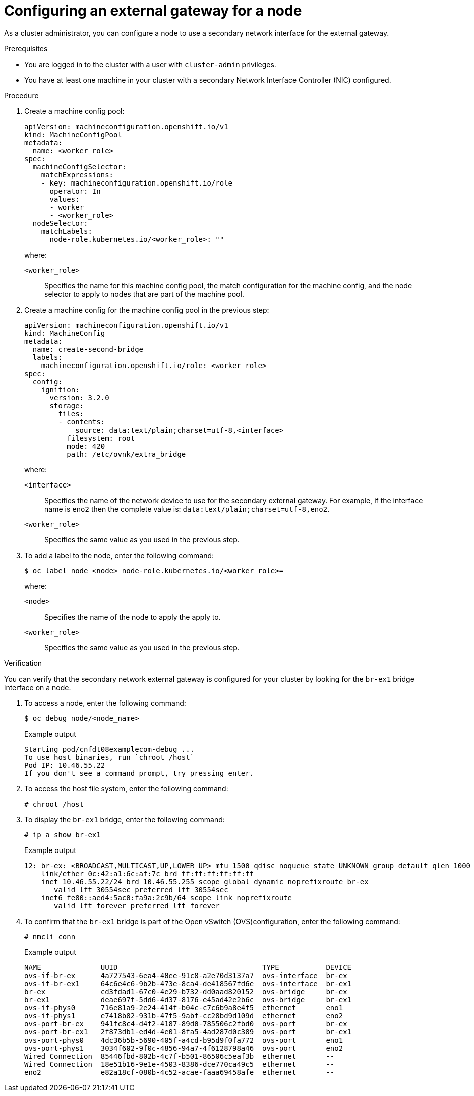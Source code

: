 [id="nw-secondary-external-gw-node_{context}"]
= Configuring an external gateway for a node

As a cluster administrator, you can configure a node to use a secondary network interface for the external gateway.

.Prerequisites

* You are logged in to the cluster with a user with `cluster-admin` privileges.
* You have at least one machine in your cluster with a secondary Network Interface Controller (NIC) configured.

.Procedure

. Create a machine config pool:
+
[source,yaml]
----
apiVersion: machineconfiguration.openshift.io/v1
kind: MachineConfigPool
metadata:
  name: <worker_role>
spec:
  machineConfigSelector:
    matchExpressions:
    - key: machineconfiguration.openshift.io/role
      operator: In
      values:
      - worker
      - <worker_role>
  nodeSelector:
    matchLabels:
      node-role.kubernetes.io/<worker_role>: ""
----
+
--
where:

`<worker_role>`:: Specifies the name for this machine config pool, the match configuration for the machine config, and the node selector to apply to nodes that are part of the machine pool.
--

. Create a machine config for the machine config pool in the previous step:
+
[source,yaml]
----
apiVersion: machineconfiguration.openshift.io/v1
kind: MachineConfig
metadata:
  name: create-second-bridge
  labels:
    machineconfiguration.openshift.io/role: <worker_role>
spec:
  config:
    ignition:
      version: 3.2.0
      storage:
        files:
        - contents:
            source: data:text/plain;charset=utf-8,<interface>
          filesystem: root
          mode: 420
          path: /etc/ovnk/extra_bridge
----
+
--
where:

`<interface>`:: Specifies the name of the network device to use for the secondary external gateway. For example, if the interface name is `eno2` then the complete value is: `data:text/plain;charset=utf-8,eno2`.
`<worker_role>`:: Specifies the same value as you used in the previous step.
--

. To add a label to the node, enter the following command:
+
[source,terminal]
----
$ oc label node <node> node-role.kubernetes.io/<worker_role>=
----
+
--
where:

`<node>`:: Specifies the name of the node to apply the apply to.
`<worker_role>`:: Specifies the same value as you used in the previous step.
--

.Verification

You can verify that the secondary network external gateway is configured for your cluster by looking for the `br-ex1` bridge interface on a node.

. To access a node, enter the following command:
+
[source,terminal]
----
$ oc debug node/<node_name>
----
+
.Example output
[source,text]
----
Starting pod/cnfdt08examplecom-debug ...
To use host binaries, run `chroot /host`
Pod IP: 10.46.55.22
If you don't see a command prompt, try pressing enter.
----

. To access the host file system, enter the following command:
+
[source,terminal]
----
# chroot /host
----

. To display the `br-ex1` bridge, enter the following command:
+
[source,terminal]
----
# ip a show br-ex1
----
+
.Example output
[source,text]
----
12: br-ex: <BROADCAST,MULTICAST,UP,LOWER_UP> mtu 1500 qdisc noqueue state UNKNOWN group default qlen 1000
    link/ether 0c:42:a1:6c:af:7c brd ff:ff:ff:ff:ff:ff
    inet 10.46.55.22/24 brd 10.46.55.255 scope global dynamic noprefixroute br-ex
       valid_lft 30554sec preferred_lft 30554sec
    inet6 fe80::aed4:5ac0:fa9a:2c9b/64 scope link noprefixroute
       valid_lft forever preferred_lft forever
----

. To confirm that the `br-ex1` bridge is part of the Open vSwitch (OVS)configuration, enter the following command:
+
[source,terminal]
----
# nmcli conn
----
+
.Example output
[source,text]
----
NAME              UUID                                  TYPE           DEVICE
ovs-if-br-ex      4a727543-6ea4-40ee-91c8-a2e70d3137a7  ovs-interface  br-ex
ovs-if-br-ex1     64c6e4c6-9b2b-473e-8ca4-de418567fd6e  ovs-interface  br-ex1
br-ex             cd3fdad1-67c0-4e29-b732-dd0aad820152  ovs-bridge     br-ex
br-ex1            deae697f-5dd6-4d37-8176-e45ad42e2b6c  ovs-bridge     br-ex1
ovs-if-phys0      716e81a9-2e24-414f-b04c-c7c6b9a8e4f5  ethernet       eno1
ovs-if-phys1      e7418b82-931b-47f5-9abf-cc28bd9d109d  ethernet       eno2
ovs-port-br-ex    941fc8c4-d4f2-4187-89d0-785506c2fbd0  ovs-port       br-ex
ovs-port-br-ex1   2f873db1-ed4d-4e01-8fa5-4ad287d0c389  ovs-port       br-ex1
ovs-port-phys0    4dc36b5b-5690-405f-a4cd-b95d9f0fa772  ovs-port       eno1
ovs-port-phys1    3034f602-9f0c-4856-94a7-4f6128798a46  ovs-port       eno2
Wired Connection  85446fbd-802b-4c7f-b501-86506c5eaf3b  ethernet       --
Wired Connection  18e51b16-9e1e-4503-8386-dce770ca49c5  ethernet       --
eno2              e82a18cf-080b-4c52-acae-faaa69458afe  ethernet       --
----
